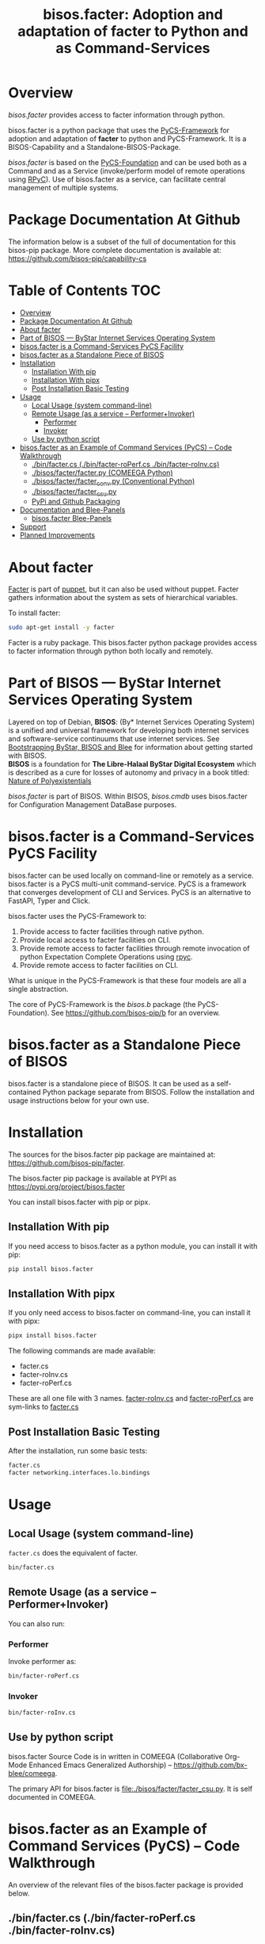 #+title: bisos.facter:  Adoption and adaptation of facter to Python and as Command-Services




* Overview

/bisos.facter/ provides access to facter information through python.

bisos.facter is a python package that uses the  [[https://github.com/bisos-pip/pycs][PyCS-Framework]] for adoption and
adaptation of *facter* to python and PyCS-Framework. It is a BISOS-Capability and
a Standalone-BISOS-Package.

/bisos.facter/ is based on the [[https://github.com/bisos-pip/b][PyCS-Foundation]] and can be used both as a Command
and as a Service (invoke/perform model of remote operations using [[https://github.com/tomerfiliba-org/rpyc][RPyC]]). Use of
bisos.facter as a service, can facilitate central management of multiple
systems.


* Package Documentation At Github

The information below is a subset of the full of documentation for this bisos-pip package.
More complete documentation is available at: https://github.com/bisos-pip/capability-cs



* Table of Contents     :TOC:
- [[#overview][Overview]]
- [[#package-documentation-at-github][Package Documentation At Github]]
- [[#about-facter][About facter]]
- [[#part-of-bisos-----bystar-internet-services-operating-system][Part of BISOS --- ByStar Internet Services Operating System]]
- [[#bisosfacter-is-a-command-services-pycs-facility][bisos.facter is a Command-Services PyCS Facility]]
- [[#bisosfacter-as-a-standalone-piece-of-bisos][bisos.facter as a Standalone Piece of BISOS]]
- [[#installation][Installation]]
  - [[#installation-with-pip][Installation With pip]]
  - [[#installation-with-pipx][Installation With pipx]]
  - [[#post-installation-basic-testing][Post Installation Basic Testing]]
- [[#usage][Usage]]
  - [[#local-usage-system-command-line][Local Usage (system command-line)]]
  - [[#remote-usage-as-a-service----performerinvoker][Remote Usage (as a service -- Performer+Invoker)]]
    - [[#performer][Performer]]
    - [[#invoker][Invoker]]
  - [[#use-by-python-script][Use by python script]]
- [[#bisosfacter-as-an-example-of-command-services-pycs----code-walkthrough][bisos.facter as an Example of Command Services (PyCS) -- Code Walkthrough]]
  - [[#py3binfactercs--binfacter-roperfcs--binfacter-roinvcs][./bin/facter.cs  (./bin/facter-roPerf.cs  ./bin/facter-roInv.cs)]]
  - [[#py3bisosfacterfacterpy-comeega-python][./bisos/facter/facter.py (COMEEGA Python)]]
  - [[#py3bisosfacterfacter_convpy-conventional-python][./bisos/facter/facter_conv.py (Conventional Python)]]
  - [[#py3bisosfacterfacter_csupy][./bisos/facter/facter_csu.py]]
  - [[#pypi-and-github-packaging][PyPi and Github Packaging]]
- [[#documentation-and-blee-panels][Documentation and Blee-Panels]]
  - [[#bisosfacter-blee-panels][bisos.facter Blee-Panels]]
- [[#support][Support]]
- [[#planned-improvements][Planned Improvements]]

* About facter

[[https://www.puppet.com/docs/puppet/7/facter.html][Facter]]  is part of [[https://www.puppet.com/][puppet]], but it can also be used without puppet.
Facter gathers information about the system as sets of hierarchical variables.

To install facter:

#+begin_src bash
sudo apt-get install -y facter
#+end_src

Facter is a ruby package. This bisos.facter python package provides access to
facter information through python both locally and remotely.

* Part of BISOS --- ByStar Internet Services Operating System

Layered on top of Debian, *BISOS*: (By* Internet Services Operating System) is a
unified and universal framework for developing both internet services and
software-service continuums that use internet services. See [[https://github.com/bxGenesis/start][Bootstrapping
ByStar, BISOS and Blee]] for information about getting started with BISOS.\\
*BISOS* is a foundation for *The Libre-Halaal ByStar Digital Ecosystem* which is
described as a cure for losses of autonomy and privacy in a book titled: [[https://github.com/bxplpc/120033][Nature
of Polyexistentials]]

/bisos.facter/ is part of BISOS. Within BISOS, [[bisos.cmdb]] uses bisos.facter for
Configuration Management DataBase purposes.

* bisos.facter is a Command-Services PyCS Facility

bisos.facter can be used locally on command-line or remotely as a service.
bisos.facter is a PyCS multi-unit command-service.
PyCS is a framework that converges development of CLI and Services.
PyCS is an alternative to FastAPI, Typer and Click.

bisos.facter uses the PyCS-Framework to:

1) Provide access to facter facilities through native python.
2) Provide local access to facter facilities on CLI.
3) Provide remote access to facter facilities through remote invocation of
   python Expectation Complete Operations using [[https://github.com/tomerfiliba-org/rpyc][rpyc]].
4) Provide remote access to facter facilities on CLI.

What is unique in the PyCS-Framework is that these four models are all
a single abstraction.

The core of PyCS-Framework is the /bisos.b/ package (the PyCS-Foundation).
See https://github.com/bisos-pip/b for an overview.

* bisos.facter as a Standalone Piece of BISOS

bisos.facter is a standalone piece of BISOS. It can be used as a self-contained
Python package separate from BISOS. Follow the installation and usage
instructions below for your own use.


* Installation

The sources for the bisos.facter pip package are maintained at:
https://github.com/bisos-pip/facter.

The bisos.facter pip package is available at PYPI as
https://pypi.org/project/bisos.facter

You can install bisos.facter with pip or pipx.

** Installation With pip

If you need access to bisos.facter as a python module, you can install it with pip:

#+begin_src bash
pip install bisos.facter
#+end_src

** Installation With pipx

If you only need access to bisos.facter on command-line, you can install it with pipx:

#+begin_src bash
pipx install bisos.facter
#+end_src

The following commands are made available:
- facter.cs
- facter-roInv.cs
- facter-roPerf.cs

These are all one file with 3 names. _facter-roInv.cs_ and _facter-roPerf.cs_ are sym-links to _facter.cs_

** Post Installation Basic Testing

After the installation, run some basic tests:

#+begin_src bash
facter.cs
facter networking.interfaces.lo.bindings
#+end_src


* Usage

** Local Usage (system command-line)

=facter.cs= does the equivalent of facter.

#+begin_src bash
bin/facter.cs
#+end_src

** Remote Usage (as a service -- Performer+Invoker)

You can also run:


*** Performer

Invoke performer as:

#+begin_src bash
bin/facter-roPerf.cs
#+end_src

*** Invoker

#+begin_src bash
bin/facter-roInv.cs
#+end_src

** Use by python script

bisos.facter Source Code is in written in COMEEGA (Collaborative Org-Mode Enhanced Emacs Generalized Authorship) -- https://github.com/bx-blee/comeega.

The primary API for bisos.facter is [[file:./bisos/facter/facter_csu.py]]. It is self documented in COMEEGA.

* bisos.facter as an Example of Command Services (PyCS) -- Code Walkthrough

An overview of the relevant files of the bisos.facter package is provided below.

** ./bin/facter.cs  (./bin/facter-roPerf.cs  ./bin/facter-roInv.cs)

The file [[file:./bin/facter.cs]] is a CS-MU (Command-Services Multi-Unit).
It is fundamentally a boiler plate that has the main framework org-mode Dynamic Block and
which imports its commands from bisos.facter.facter_csu and bisos.banna.bannaPortNu modules.

** ./bisos/facter/facter.py (COMEEGA Python)

The file [[file:./bisos/facter/facter.py]] includes functions that run a sub-process with "facter --json",
obtain the json result as a collection of namedtuples. This can then be subjected to caching and
then retrieved based on string representations mapping to namedtuples.

** ./bisos/facter/facter_conv.py (Conventional Python)

The file [[file:./bisos/facter/facter_conv.py]] is same as  [[file:./bisos/facter/facter.py]]
without use of COMEEGA. Without Emacs, it is not easy to read the COMEEGA files and some people
prefer not to use or know about COMEEGA. In such situations facter_conv.py can be considered as
conventional sample code.

** ./bisos/facter/facter_csu.py

The file [[file:./bisos/facter/facter_csu.py]] is a CS-U (Command-Services Unit).
It includes definitions of commands and their CLI params and args.

Implementation of commands in facter_csu.py rely on facilities provided in facter.py.

** PyPi and Github Packaging

All bisos-pip repos in the https://github.com/bisos-pip github organization follow the same structure.
They all have [[file:./setup.py]] files that are driven by [[file:./pypiProc.sh]].

The [[file:./setup.py]] file is a series of consistent org-mode Dynamic Block
that automatically determine the module name and the installed and pypi revisions.

The [[file:./pypiProc.sh]] uses setup.py and pushes to pypi when desired and
allows for isolated testing using pipx.

* Documentation and Blee-Panels

bisos.facter is part of ByStar Digital Ecosystem [[http://www.by-star.net]].

This module's primary documentation is in the form of Blee-Panels.
Additional information is also available in: [[http://www.by-star.net/PLPC/180047]]

** bisos.facter Blee-Panels

bisos.facter Blee-Panles are in ./panels directory.
From within Blee and BISOS these panles are accessible under the
Blee "Panels" menu.

See [[file:./panels/_nodeBase_/fullUsagePanel-en.org]] for a starting point.

* Support

For support, criticism, comments and questions; please contact the
author/maintainer\\
[[http://mohsen.1.banan.byname.net][Mohsen Banan]] at:
[[http://mohsen.1.banan.byname.net/contact]]


* Planned Improvements

One material use of bisos.facter is to facilitate developement of an automated
Configuration Management DataBase (CMDB) as a centralized facility that
organizes information about system, including the relationships between
hardware, software, and networks. On a per-system base, bisos.facter can obtain
much of that information and through PyCS it can deliver that information
remotely to centralized CMDBs. In this context CMDBs generally function as
invokers and we need to facilitate ever present bisos.facter performers.

The CMDB invoker part is implemented as bisos.cmdb.

Each BISOS platform needs to run an instance under systemd.
I have done something similar to this for bisos.marmee.
That piece need to be absorbed.

